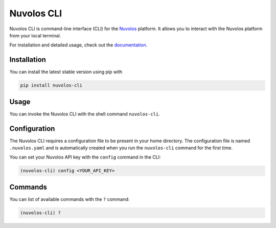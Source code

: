 .. _nuvolos-cli:

Nuvolos CLI
===========

Nuvolos CLI is command-line interface (CLI) for the `Nuvolos <https://nuvolos.cloud>`_ platform. It allows you to interact with the Nuvolos platform from your local terminal.

For installation and detailed usage, check out the `documentation <https://nuvolos-cli.readthedocs.io/en/latest/>`_.

Installation
------------

You can install the latest stable version using pip with

.. code-block:: console

    pip install nuvolos-cli

Usage
-----

You can invoke the Nuvolos CLI with the shell command ``nuvolos-cli``.

Configuration
-------------

The Nuvolos CLI requires a configuration file to be present in your home directory. The configuration file is named ``.nuvolos.yaml`` and is automatically created when you run the ``nuvolos-cli`` command for the first time. 

You can set your Nuvolos API key with the ``config`` command in the CLI:

.. code-block:: console

    (nuvolos-cli) config <YOUR_API_KEY>

Commands
--------

You can list of available commands with the ``?`` command:

.. code-block:: console

    (nuvolos-cli) ?
